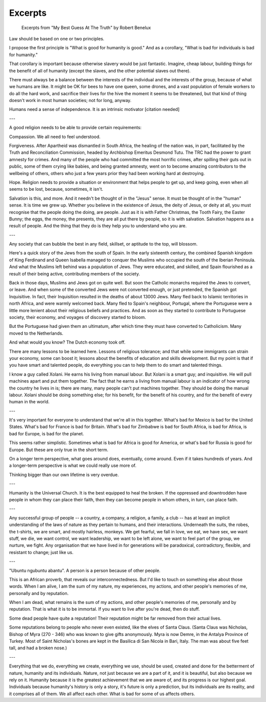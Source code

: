 Excerpts
========

    Excerpts from "My Best Guess At The Truth" by Robert Benelux
    
Law should be based on one or two principles.

I propose the first principle is "What is good for humanity is good." And as a
corollary, "What is bad for individuals is bad for humanity."

That corollary is important because otherwise slavery would be just fantastic.
Imagine, cheap labour, building things for the benefit of all of humanity
(except the slaves, and the other potential slaves out there).

There must always be a balance between the interests of the individual and the
interests of the group, because of what we humans are like. It might be OK for
bees to have one queen, some drones, and a vast population of female workers to
do all the hard work, and sacrifice their lives for the hive the moment it
seems to be threatened, but that kind of thing doesn't work in most human
societies; not for long, anyway.

Humans need a sense of independence. It is an intrinsic motivator [citation
needed]

---

A good religion needs to be able to provide certain requirements:

Compassion. We all need to feel understood.

Forgiveness. After Apartheid was dismantled in South Africa, the healing of the
nation was, in part, facilitated by the Truth and Reconciliation Commission,
headed by Archbishop Emeritus Desmond Tutu. The TRC had the power to grant
amnesty for crimes. And many of the people who had committed the most horrific
crimes, after spilling their guts out in public, some of them crying like
babies, and being granted amnesty, went on to become amazing contributors to
the wellbeing of others, others who just a few years prior they had been
working hard at destroying.

Hope. Religion needs to provide a situation or environment that helps people to
get up, and keep going, even when all seems to be lost, because, sometimes, it
isn't.

Salvation is this, and more. And it needn't be thought of in the "Jesus" sense.
It must be thought of in the "human" sense. It is time we grew up. Whether you
believe in the existence of Jesus, the deity of Jesus, or deity at all, you
must recognise that the people doing the doing, are people. Just as it is with
Father Christmas, the Tooth Fairy, the Easter Bunny; the eggs, the money, the
presents, they are all put there by people, so it is with salvation. Salvation
happens as a result of people. And the thing that they do is they help you to
understand who you are.

---

Any society that can bubble the best in any field, skillset, or aptitude to the
top, will blossom.

Here's a quick story of the Jews from the south of Spain. In the early
sixteenth century, the combined Spanish kingdom of King Ferdinand and Queen
Isabella managed to conquer the Muslims who occupied the south of the Iberian
Peninsula. And what the Muslims left behind was a population of Jews. They were
educated, and skilled, and Spain flourished as a result of their being active,
contributing members of the society.

Back in those days, Muslims and Jews got on quite well. But soon the Catholic
monarchs required the Jews to convert, or leave. And when some of the converted
Jews were not converted enough, or just pretended, the Spanish got Inquisitive.
In fact, their Inquisition resulted in the deaths of about 13000 Jews. Many
fled back to Islamic territories in north Africa, and were warmly welcomed
back. Many fled to Spain's neighbour, Portugal, where the Portuguese were a
little more lenient about their religious beliefs and practices. And as soon as
they started to contribute to Portuguese society, their economy, and voyages of
discovery started to bloom.

But the Portuguese had given them an ultimatum, after which time they must have
converted to Catholicism. Many moved to the Netherlands.

And what would you know? The Dutch economy took off.

There are many lessons to be learned here. Lessons of religious tolerance; and
that while some immigrants can strain your economy, some can boost it; lessons
about the benefits of education and skills development. But my point is that if
you have smart and talented people, do everything you can to help them to do
smart and talented things.

I know a guy called Xolani. He earns his living from manual labour. But Xolani
is a smart guy; and inquisitive. He will pull machines apart and put them
together. The fact that he earns a living from manual labour is an indicator of
how wrong the country he lives in is; there are many, many people can't put
machines together. They should be doing the manual labour. Xolani should be
doing something else; for his benefit, for the benefit of his country, and for
the benefit of every human in the world.

---

It's very important for everyone to understand that we're all in this together.
What's bad for Mexico is bad for the United States. What's bad for France is
bad for Britain. What's bad for Zimbabwe is bad for South Africa, is bad for
Africa, is bad for Europe, is bad for the planet.

This seems rather simplistic. Sometimes what is bad for Africa is good for
America, or what's bad for Russia is good for Europe. But these are only true
in the short term.

On a longer term perspective, what goes around does, eventually, come around.
Even if it takes hundreds of years. And a longer-term perspective is what we
could really use more of.

Thinking bigger than our own lifetime is very overdue.

---

Humanity is the Universal Church. It is the best equipped to heal the broken.
If the oppressed and downtrodden have people in whom they can place their
faith, then they can become people in whom others, in turn, can place faith.

---

Any successful group of people -- a country, a company, a religion, a family, a
club -- has at least an implicit understanding of the laws of nature as they
pertain to humans, and their interactions. Underneath the suits, the robes, the
t-shirts, we are smart, and mostly hairless, monkeys. We get fearful, we fall
in love, we eat, we have sex, we want stuff, we die, we want control, we want
leadership, we want to be left alone, we want to feel part of the group, we
nurture, we fight. Any organisation that we have lived in for generations will
be paradoxical, contradictory, flexible, and resistant to change; just like us.

---

"Ubuntu ngubuntu abantu". A person is a person because of other people.

This is an African proverb, that reveals our interconnectedness. But I'd like
to touch on something else about those words. When I am alive, I am the sum of
my nature, my experiences, my actions, and other people's memories of me,
personally and by reputation.

When I am dead, what remains is the sum of my actions, and other people's
memories of me, personally and by reputation. That is what it is to be
immortal. If you want to live after you're dead, then do stuff.

Some dead people have quite a reputation! Their reputation might be far removed
from their actual lives.

Some reputations belong to people who never even existed, like the elves of
Santa Claus. (Santa Claus was Nicholas, Bishop of Myra (270 - 346) who was
known to give gifts anonymously. Myra is now Demre, in the Antalya Province of
Turkey. Most of Saint Nicholas's bones are kept in the Basilica di San Nicola
in Bari, Italy. The man was about five feet tall, and had a broken nose.)

---

Everything that we do, everything we create, everything we use, should be used,
created and done for the betterment of nature, humanity and its individuals.
Nature, not just because we are a part of it, and it is beautiful, but also
because we rely on it. Humanity because it is the greatest achievement that we
are aware of, and its progress is our highest goal. Individuals because
humanity's history is only a story, it's future is only a prediction, but its
individuals are its reality, and it comprises all of them. We all affect each
other. What is bad for some of us affects others.


